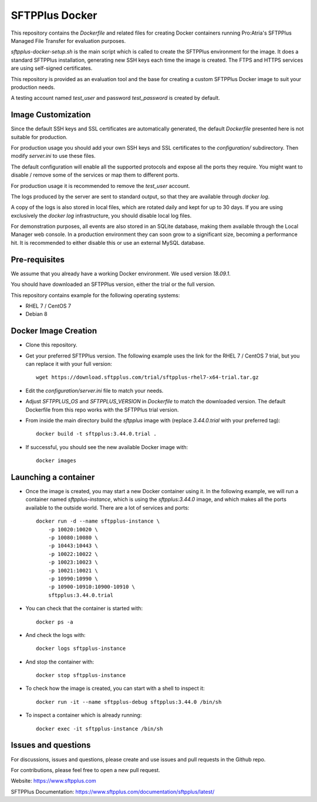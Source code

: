 SFTPPlus Docker
===============

This repository contains the `Dockerfile` and related files for creating Docker
containers running Pro:Atria's SFTPPlus Managed File Transfer for evaluation
purposes.

`sftpplus-docker-setup.sh` is the main script which is called to create the
SFTPPlus environment for the image.
It does a standard SFTPPlus installation, generating new SSH keys each
time the image is created.
The FTPS and HTTPS services are using self-signed certificates.

This repository is provided as an evaluation tool and the base for creating a
custom SFTPPlus Docker image to suit your production needs.

A testing account named `test_user` and password `test_password` is created
by default.


Image Customization
-------------------

Since the default SSH keys and SSL certificates are automatically generated,
the default `Dockerfile` presented here is not suitable for production.

For production usage you should add your own SSH keys and SSL certificates to
the `configuration/` subdirectory. Then modify `server.ini` to use these files.

The default configuration will enable all the supported protocols and expose
all the ports they require.
You might want to disable / remove some of the services or map them to
different ports.

For production usage it is recommended to remove the `test_user` account.

The logs produced by the server are sent to standard output, so that they
are available through `docker log`.

A copy of the logs is also stored in local files, which are rotated daily
and kept for up to 30 days.
If you are using exclusively the `docker log` infrastructure,
you should disable local log files.

For demonstration purposes, all events are also stored in an SQLite database,
making them available through the Local Manager web console.
In a production environment they can soon grow to a significant size,
becoming a performance hit.
It is recommended to either disable this or use an external MySQL database.


Pre-requisites
--------------

We assume that you already have a working Docker environment.
We used version `18.09.1`.

You should have downloaded an SFTPPlus version,
either the trial or the full version.

This repository contains example for the following operating systems:

* RHEL 7 / CentOS 7
* Debian 8


Docker Image Creation
---------------------

* Clone this repository.

* Get your preferred SFTPPlus version.
  The following example uses the link for the RHEL 7 / CentOS 7 trial,
  but you can replace it with your full version::

    wget https://download.sftpplus.com/trial/sftpplus-rhel7-x64-trial.tar.gz

* Edit the `configuration/server.ini` file to match your needs.

* Adjust `SFTPPLUS_OS` and `SFTPPLUS_VERSION` in `Dockerfile`
  to match the downloaded version.
  The default Dockerfile from this repo works with the SFTPPlus trial version.

* From inside the main directory build the `sftpplus` image with
  (replace `3.44.0.trial` with your preferred tag)::

    docker build -t sftpplus:3.44.0.trial .

* If successful, you should see the new available Docker image with::

    docker images


Launching a container
---------------------

* Once the image is created, you may start a new Docker container using it.
  In the following example, we will run a container named `sftpplus-instance`,
  which is using the `sftpplus:3.44.0` image, and which makes all the ports
  available to the outside world. There are a lot of services and ports::

    docker run -d --name sftpplus-instance \
        -p 10020:10020 \
        -p 10080:10080 \
        -p 10443:10443 \
        -p 10022:10022 \
        -p 10023:10023 \
        -p 10021:10021 \
        -p 10990:10990 \
        -p 10900-10910:10900-10910 \
        sftpplus:3.44.0.trial

* You can check that the container is started with::

    docker ps -a

* And check the logs with::

    docker logs sftpplus-instance

* And stop the container with::

    docker stop sftpplus-instance

* To check how the image is created, you can start with a shell to inspect it::

    docker run -it --name sftpplus-debug sftpplus:3.44.0 /bin/sh

* To inspect a container which is already running::

    docker exec -it sftpplus-instance /bin/sh


Issues and questions
--------------------

For discussions, issues and questions, please create and use issues and pull requests in the Github repo.

For contributions, please feel free to open a new pull request.

Website: https://www.sftpplus.com

SFTPPlus Documentation: https://www.sftpplus.com/documentation/sftpplus/latest/
